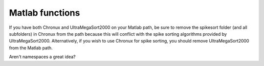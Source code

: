 Matlab functions
================

.. warn::

    Sorry guys.  You'll just have to read the in-line function documentation 

If you have both Chronux and UltraMegaSort2000 on your Matlab path, be sure to
remove the spikesort folder (and all subfolders) in Chronux from the path
because this will conflict with the spike sorting algorithms provided by
UltraMegaSort2000.  Alternatively, if you wish to use Chronux for spike sorting,
you should remove UltraMegaSort2000 from the Matlab path.

Aren't namespaces a great idea?

